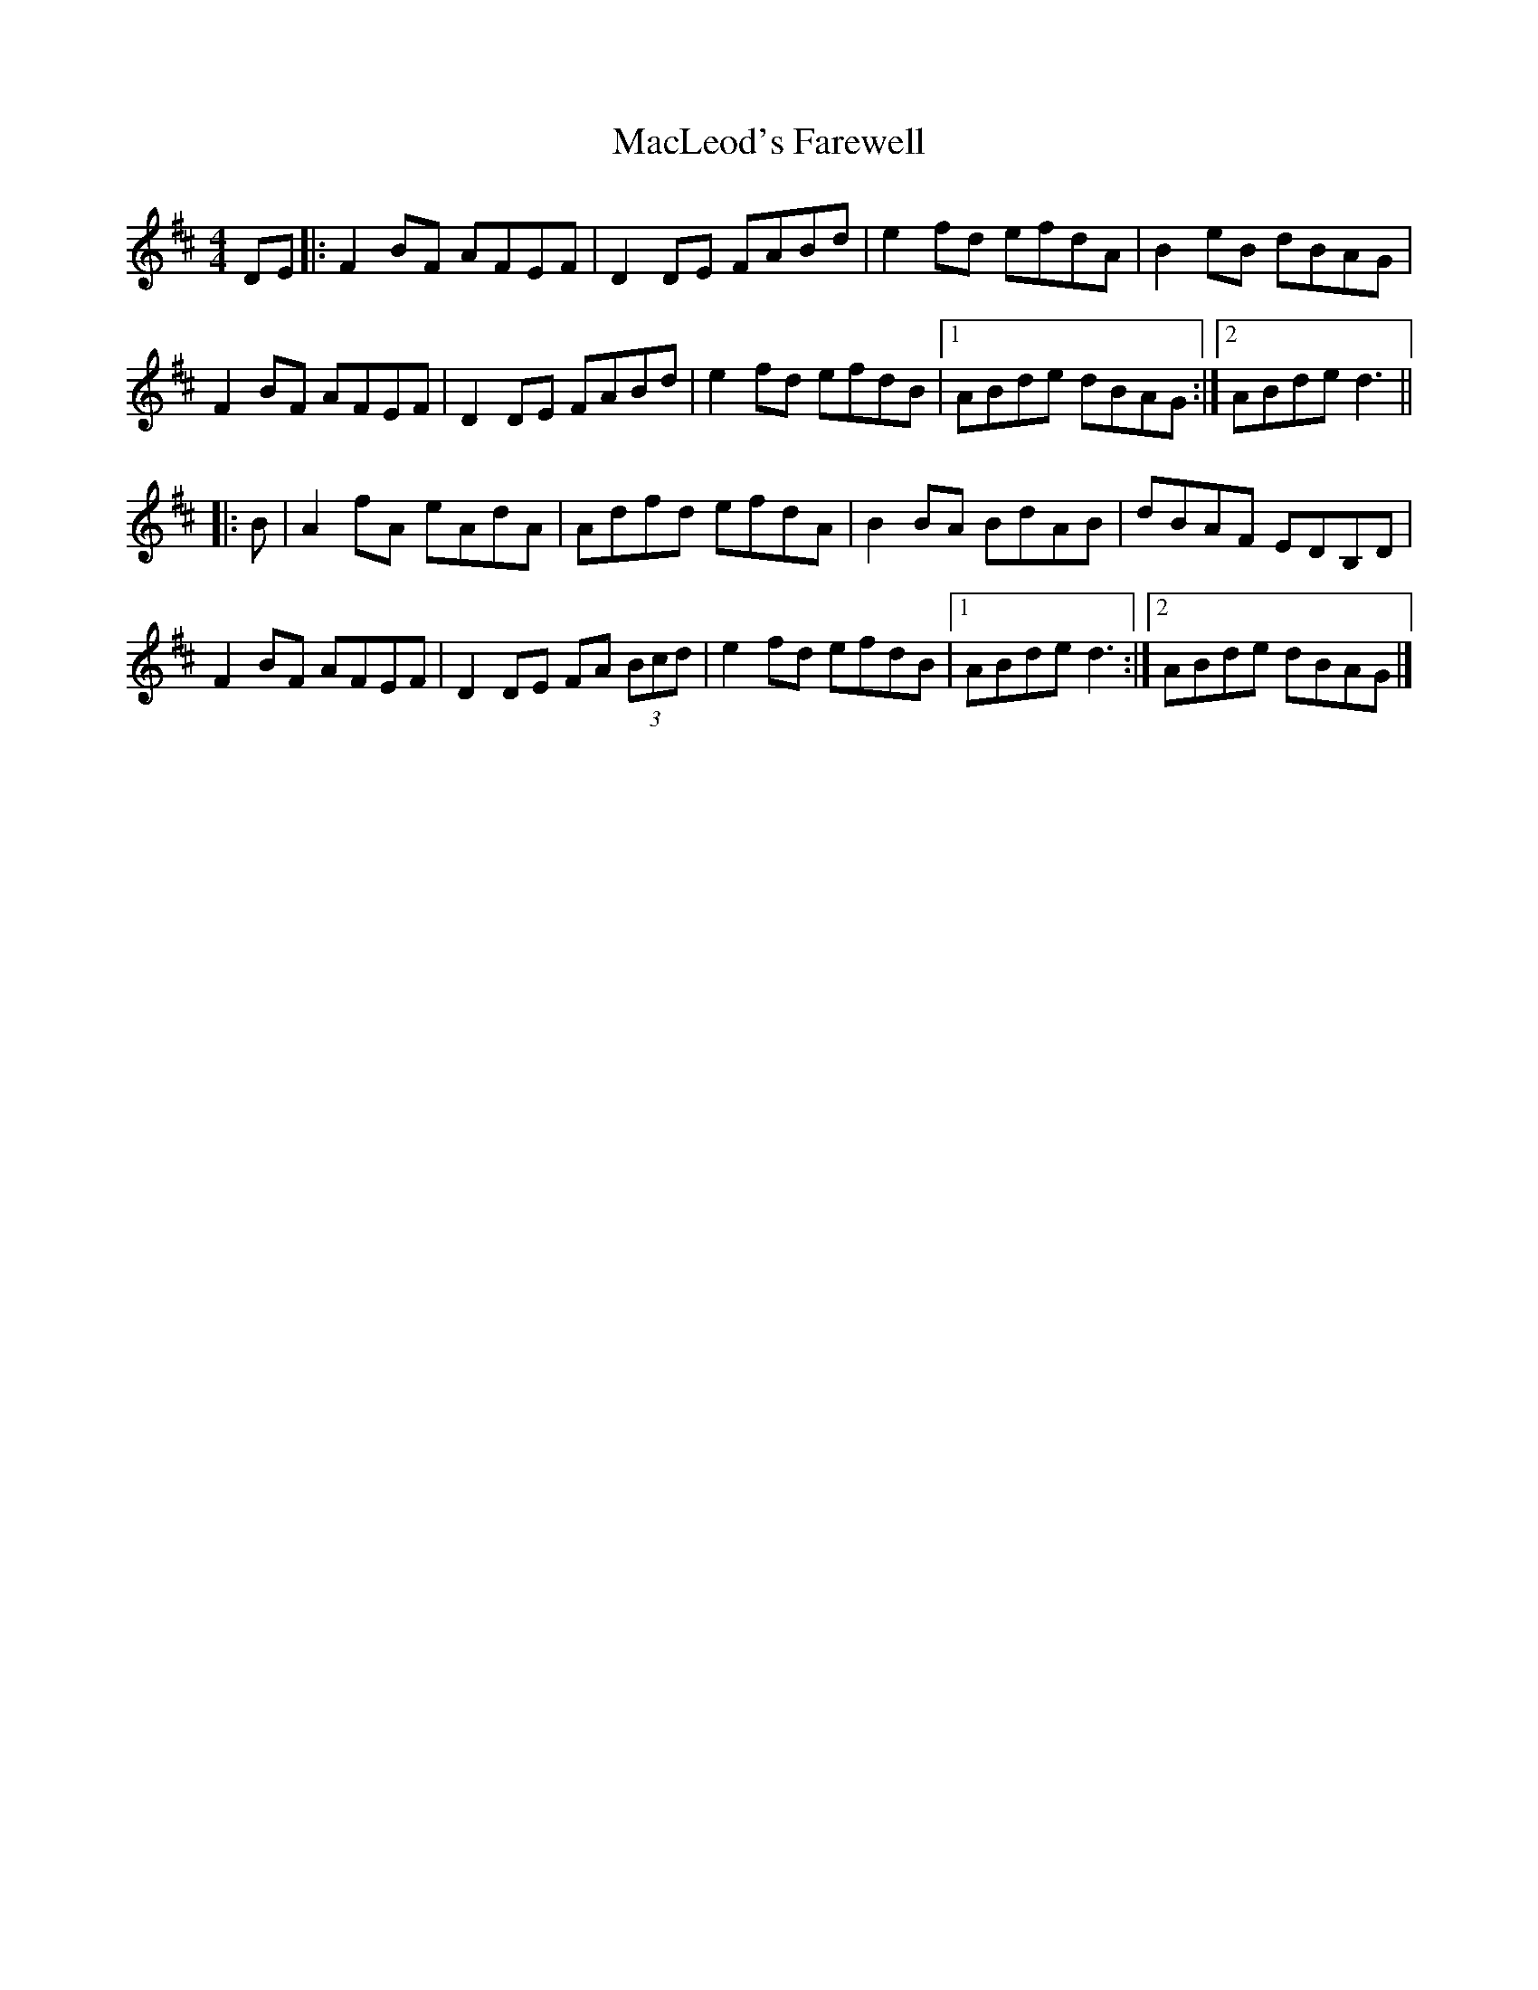 X: 7
T: MacLeod's Farewell
Z: GaryAMartin
S: https://thesession.org/tunes/518#setting28215
R: reel
M: 4/4
L: 1/8
K: Dmaj
DE|:F2BF AFEF| D2 DE FABd|e2 fd efdA| B2eB dBAG|
F2BF AFEF| D2 DE FABd|e2fd efdB|1 ABde dBAG:|2 ABde d3 ||
|:B|A2 fA eAdA| Adfd efdA| B2 BA BdAB| dBAF EDB,D|
F2BF AFEF| D2DE FA (3Bcd| e2fd efdB|1 ABde d3:|2 ABde dBAG|]
